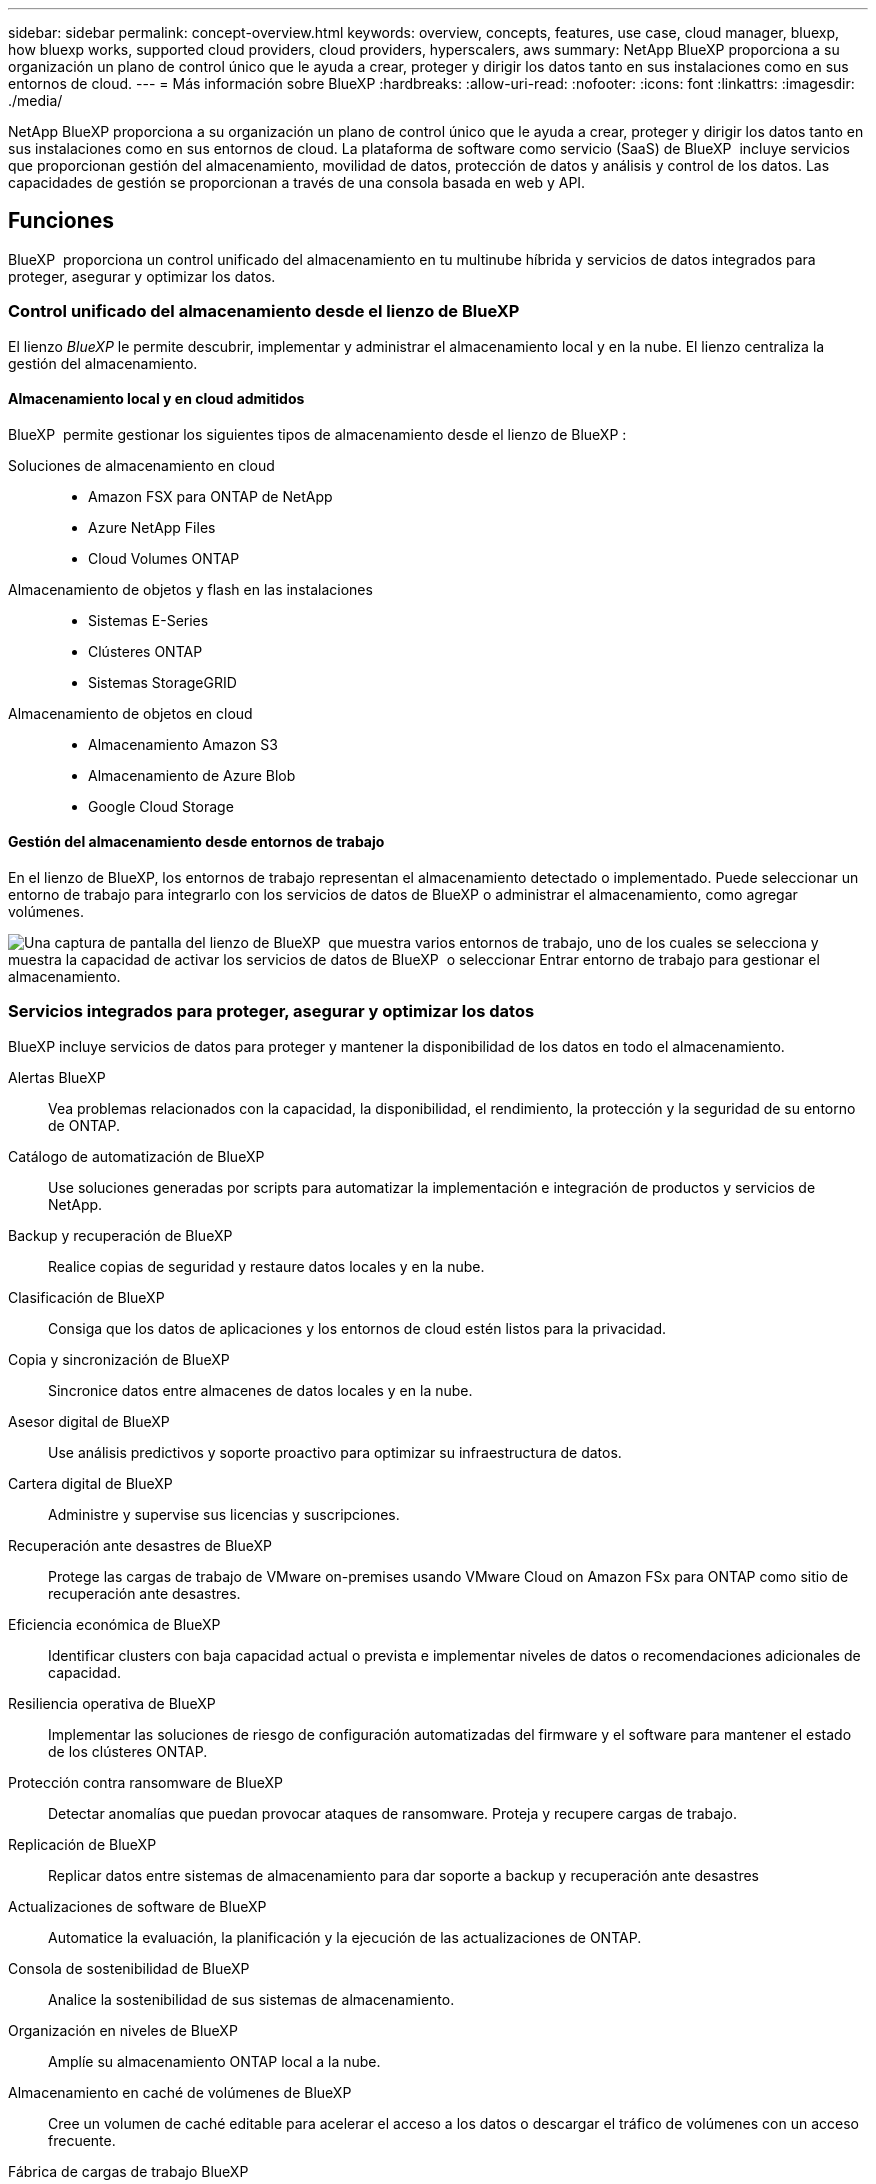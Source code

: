 ---
sidebar: sidebar 
permalink: concept-overview.html 
keywords: overview, concepts, features, use case, cloud manager, bluexp, how bluexp works, supported cloud providers, cloud providers, hyperscalers, aws 
summary: NetApp BlueXP proporciona a su organización un plano de control único que le ayuda a crear, proteger y dirigir los datos tanto en sus instalaciones como en sus entornos de cloud. 
---
= Más información sobre BlueXP
:hardbreaks:
:allow-uri-read: 
:nofooter: 
:icons: font
:linkattrs: 
:imagesdir: ./media/


[role="lead"]
NetApp BlueXP proporciona a su organización un plano de control único que le ayuda a crear, proteger y dirigir los datos tanto en sus instalaciones como en sus entornos de cloud. La plataforma de software como servicio (SaaS) de BlueXP  incluye servicios que proporcionan gestión del almacenamiento, movilidad de datos, protección de datos y análisis y control de los datos. Las capacidades de gestión se proporcionan a través de una consola basada en web y API.



== Funciones

BlueXP  proporciona un control unificado del almacenamiento en tu multinube híbrida y servicios de datos integrados para proteger, asegurar y optimizar los datos.



=== Control unificado del almacenamiento desde el lienzo de BlueXP 

El lienzo _BlueXP_ le permite descubrir, implementar y administrar el almacenamiento local y en la nube. El lienzo centraliza la gestión del almacenamiento.



==== Almacenamiento local y en cloud admitidos

BlueXP  permite gestionar los siguientes tipos de almacenamiento desde el lienzo de BlueXP :

Soluciones de almacenamiento en cloud::
+
--
* Amazon FSX para ONTAP de NetApp
* Azure NetApp Files
* Cloud Volumes ONTAP


--
Almacenamiento de objetos y flash en las instalaciones::
+
--
* Sistemas E-Series
* Clústeres ONTAP
* Sistemas StorageGRID


--
Almacenamiento de objetos en cloud::
+
--
* Almacenamiento Amazon S3
* Almacenamiento de Azure Blob
* Google Cloud Storage


--




==== Gestión del almacenamiento desde entornos de trabajo

En el lienzo de BlueXP, los entornos de trabajo representan el almacenamiento detectado o implementado. Puede seleccionar un entorno de trabajo para integrarlo con los servicios de datos de BlueXP o administrar el almacenamiento, como agregar volúmenes.

image:screenshot-canvas.png["Una captura de pantalla del lienzo de BlueXP  que muestra varios entornos de trabajo, uno de los cuales se selecciona y muestra la capacidad de activar los servicios de datos de BlueXP  o seleccionar Entrar entorno de trabajo para gestionar el almacenamiento."]



=== Servicios integrados para proteger, asegurar y optimizar los datos

BlueXP incluye servicios de datos para proteger y mantener la disponibilidad de los datos en todo el almacenamiento.

Alertas BlueXP:: Vea problemas relacionados con la capacidad, la disponibilidad, el rendimiento, la protección y la seguridad de su entorno de ONTAP.
Catálogo de automatización de BlueXP:: Use soluciones generadas por scripts para automatizar la implementación e integración de productos y servicios de NetApp.
Backup y recuperación de BlueXP:: Realice copias de seguridad y restaure datos locales y en la nube.
Clasificación de BlueXP:: Consiga que los datos de aplicaciones y los entornos de cloud estén listos para la privacidad.
Copia y sincronización de BlueXP:: Sincronice datos entre almacenes de datos locales y en la nube.
Asesor digital de BlueXP:: Use análisis predictivos y soporte proactivo para optimizar su infraestructura de datos.
Cartera digital de BlueXP:: Administre y supervise sus licencias y suscripciones.
Recuperación ante desastres de BlueXP:: Protege las cargas de trabajo de VMware on-premises usando VMware Cloud on Amazon FSx para ONTAP como sitio de recuperación ante desastres.
Eficiencia económica de BlueXP:: Identificar clusters con baja capacidad actual o prevista e implementar niveles de datos o recomendaciones adicionales de capacidad.
Resiliencia operativa de BlueXP:: Implementar las soluciones de riesgo de configuración automatizadas del firmware y el software para mantener el estado de los clústeres ONTAP.
Protección contra ransomware de BlueXP:: Detectar anomalías que puedan provocar ataques de ransomware. Proteja y recupere cargas de trabajo.
Replicación de BlueXP:: Replicar datos entre sistemas de almacenamiento para dar soporte a backup y recuperación ante desastres
Actualizaciones de software de BlueXP:: Automatice la evaluación, la planificación y la ejecución de las actualizaciones de ONTAP.
Consola de sostenibilidad de BlueXP:: Analice la sostenibilidad de sus sistemas de almacenamiento.
Organización en niveles de BlueXP:: Amplíe su almacenamiento ONTAP local a la nube.
Almacenamiento en caché de volúmenes de BlueXP:: Cree un volumen de caché editable para acelerar el acceso a los datos o descargar el tráfico de volúmenes con un acceso frecuente.
Fábrica de cargas de trabajo BlueXP:: Diseña, configura y opera cargas de trabajo clave con Amazon FSx for NetApp ONTAP.


https://www.netapp.com/bluexp/["Obtenga más información sobre BlueXP  y los servicios de datos disponibles"^]



== Proveedores de cloud compatibles

BlueXP le permite gestionar el almacenamiento en cloud y utilizar servicios cloud en Amazon Web Services, Microsoft Azure y Google Cloud.



== Coste

El precio de BlueXP depende de los servicios que utilices. https://bluexp.netapp.com/pricing["Más información sobre los precios de BlueXP"^]



== Cómo funciona BlueXP

BlueXP  incluye una consola basada en web que se proporciona a través de la capa SaaS, un sistema de gestión de acceso y recursos, conectores que administran entornos de trabajo y habilitan los servicios en la nube de BlueXP , y diferentes modos de implementación para satisfacer los requisitos de su negocio.



=== Software como servicio

Se puede acceder a BlueXP  a través de las API de la A https://console.bluexp.netapp.com["consola basada en web"^] y. Esta experiencia SaaS le permite acceder automáticamente a las últimas funciones a medida que se lanzan y cambiar fácilmente entre sus organizaciones, proyectos y conectores de BlueXP .



=== Gestión de identidades y accesos (IAM) de BlueXP 

La gestión de acceso e identidad (IAM) de BlueXP  es un modelo de gestión de recursos y accesos que proporciona gestión granular de recursos y permisos:

* Un nivel superior _ORGANIZATION_ le permite administrar el acceso a través de sus diversos _PROYECTOS_
* _Folders_ le permite agrupar proyectos relacionados
* La gestión de recursos permite asociar un recurso a una o más carpetas o proyectos
* La gestión de acceso permite asignar un rol a miembros de distintos niveles de la jerarquía de la organización


BlueXP IAM es compatible al usar BlueXP en modo estándar o restringido. Si usa BlueXP en modo privado, utilice una cuenta de BlueXP para administrar espacios de trabajo, usuarios y recursos.

* link:concept-identity-and-access-management.html["Obtenga más información sobre BlueXP  IAM"]




=== Conectores

No necesitas un conector para empezar con BlueXP, pero tendrás que crear un conector para desbloquear todas las funciones y servicios de BlueXP. Un conector le permite gestionar recursos y procesos en sus entornos locales y en la nube. Lo necesita para gestionar entornos de trabajo (por ejemplo, Cloud Volumes ONTAP) y para utilizar numerosos servicios de BlueXP .

link:concept-connectors.html["Más información sobre conectores"].



=== Modos de implementación

BlueXP  ofrece tres modos de despliegue. _Modo estándar_ aprovecha el software BlueXP  como capa de servicio (SaaS) para proporcionar una funcionalidad completa. Si su entorno tiene restricciones de seguridad y conectividad, _RESTRICTED MODE_ y _PRIVATE MODE_ limitan la conectividad saliente a la capa SaaS de BlueXP .

link:concept-modes.html["Obtenga más información sobre los modos de implementación de BlueXP"].



== Certificación SOC 2 de tipo 2

Una firma de contadores públicos certificados independientes y un auditor de servicios examinaron a BlueXP y afirmaron que BlueXP logró informes SOC 2 Tipo 2 basados en los criterios de Servicios de Confianza aplicables.

https://www.netapp.com/company/trust-center/compliance/soc-2/["Consulte los informes de SOC 2 de NetApp"^]
